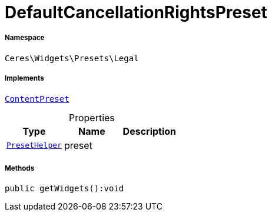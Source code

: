 :table-caption!:
:example-caption!:
:source-highlighter: prettify
:sectids!:
[[ceres__defaultcancellationrightspreset]]
= DefaultCancellationRightsPreset





===== Namespace

`Ceres\Widgets\Presets\Legal`


===== Implements
xref:stable7@interface::Shopbuilder.adoc#shopbuilder_contracts_contentpreset[`ContentPreset`]



.Properties
|===
|Type |Name |Description

|xref:Ceres/Widgets/Helper/PresetHelper.adoc#[`PresetHelper`]
    |preset
    |
|===


===== Methods

[source%nowrap, php]
----

public getWidgets():void

----









